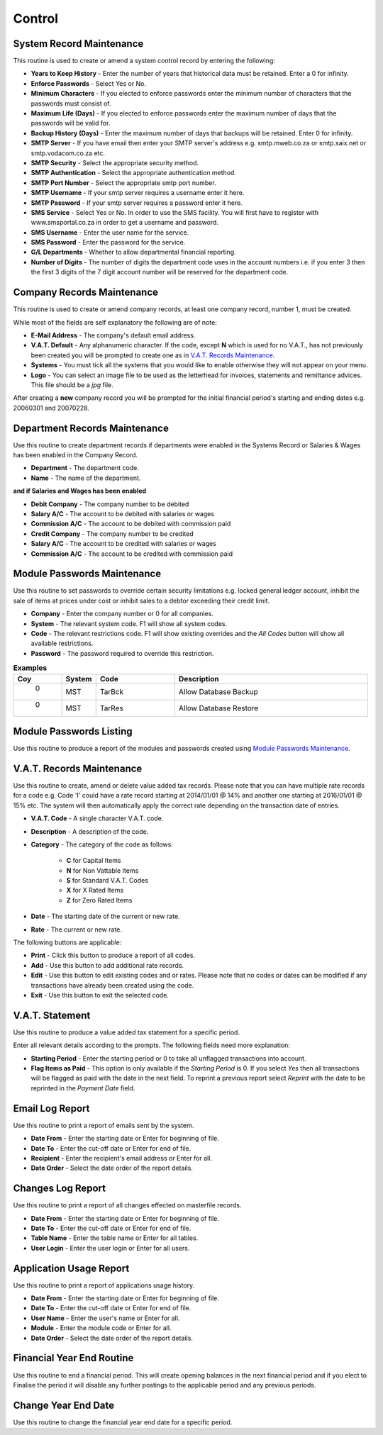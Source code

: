 Control
-------
System Record Maintenance
.........................
This routine is used to create or amend a system control record by entering the following:

+ **Years to Keep History** - Enter the number of years that historical data must be retained. Enter a 0 for infinity.
+ **Enforce Passwords** - Select Yes or No.
+ **Minimum Characters** - If you elected to enforce passwords enter the minimum number of characters that the passwords must consist of.
+ **Maximum Life (Days)** - If you elected to enforce passwords enter the maximum number of days that the passwords will be valid for.
+ **Backup History (Days)** - Enter the maximum number of days that backups will be retained. Enter 0 for infinity.
+ **SMTP Server** - If you have email then enter your SMTP server's address e.g. smtp.mweb.co.za or smtp.saix.net or smtp.vodacom.co.za etc.
+ **SMTP Security** - Select the appropriate security method.
+ **SMTP Authentication** - Select the appropriate authentication method.
+ **SMTP Port Number** - Select the appropriate smtp port number.
+ **SMTP Username** - If your smtp server requires a username enter it here.
+ **SMTP Password** - If your smtp server requires a password enter it here.
+ **SMS Service** - Select Yes or No. In order to use the SMS facility. You will first have to register with www.smsportal.co.za in order to get a username and password.
+ **SMS Username** - Enter the user name for the service.
+ **SMS Password** - Enter the password for the service.
+ **G/L Departments** - Whether to allow departmental financial reporting.
+ **Number of Digits** - The number of digits the department code uses in the account numbers i.e. if you enter 3 then the first 3 digits of the 7 digit account number will be reserved for the department code.

Company Records Maintenance
...........................
This routine is used to create or amend company records, at least one company record, number 1, must be created.

While most of the fields are self explanatory the following are of note:

+ **E-Mail Address** - The company's default email address.
+ **V.A.T. Default** - Any alphanumeric character. If the code, except **N** which is used for no V.A.T., has not previously been created you will be prompted to create one as in `V.A.T. Records Maintenance`_.
+ **Systems** - You must tick all the systems that you would like to enable otherwise they will not appear on your menu.
+ **Logo** - You can select an image file to be used as the letterhead for invoices, statements and remittance advices. This file should be a `jpg` file.

After creating a **new** company record you will be prompted for the initial financial period's starting and ending dates e.g. 20060301 and 20070228.

Department Records Maintenance
..............................
Use this routine to create department records if departments were enabled in the Systems Record or Salaries & Wages has been enabled in the Company Record.

+ **Department** - The department code.
+ **Name** - The name of the department.

**and if Salaries and Wages has been enabled**

+ **Debit Company** - The company number to be debited
+ **Salary A/C** - The account to be debited with salaries or wages
+ **Commission A/C** - The account to be debited with commission paid
+ **Credit Company** - The company number to be credited
+ **Salary A/C** - The account to be credited with salaries or wages
+ **Commission A/C** - The account to be credited with commission paid

Module Passwords Maintenance
............................
Use this routine to set passwords to override certain security limitations e.g. locked general ledger account, inhibit the sale of items at prices under cost or inhibit sales to a debtor exceeding their credit limit.

+ **Company** - Enter the company number or 0 for all companies.
+ **System** - The relevant system code. F1 will show all system codes.
+ **Code** - The relevant restrictions code. F1 will show existing overrides and the `All Codes` button will show all available restrictions.
+ **Password** - The password required to override this restriction.

.. csv-table:: **Examples**
  :header: "Coy", "System", "Code", "Description"
  :widths: 5, 8, 20, 50

  "  0", "MST", "TarBck", "Allow Database Backup"
  "  0", "MST", "TarRes", "Allow Database Restore"

Module Passwords Listing
........................
Use this routine to produce a report of the modules and passwords created using `Module Passwords Maintenance`_.

V.A.T. Records Maintenance
..........................
Use this routine to create, amend or delete value added tax records. Please note that you can have multiple rate records for a code e.g. Code 'I' could have a rate record starting at 2014/01/01 @ 14% and another one starting at 2016/01/01 @ 15% etc. The system will then automatically apply the correct rate depending on the transaction date of entries.

+ **V.A.T. Code** - A single character V.A.T. code.
+ **Description** - A description of the code.
+ **Category** - The category of the code as follows:

    + **C** for Capital Items
    + **N** for Non Vattable Items
    + **S** for Standard V.A.T. Codes
    + **X** for X Rated Items
    + **Z** for Zero Rated Items

+ **Date** - The starting date of the current or new rate.
+ **Rate** - The current or new rate.

The following buttons are applicable:

+ **Print** - Click this button to produce a report of all codes.
+ **Add** - Use this button to add additional rate records.
+ **Edit** - Use this button to edit existing codes and or rates. Please note that no codes or dates can be modified if any transactions have already been created using the code.
+ **Exit** - Use this button to exit the selected code.

V.A.T. Statement
................
Use this routine to produce a value added tax statement for a specific period.

Enter all relevant details according to the prompts. The following fields need more explanation:

+ **Starting Period** - Enter the starting period or 0 to take all unflagged transactions into account.
+ **Flag Items as Paid** - This option is only available if the `Starting Period` is 0. If you select `Yes` then all transactions will be flagged as paid with the date in the next field. To reprint a previous report select `Reprint` with the date to be reprinted in the `Payment Date` field.

Email Log Report
................
Use this routine to print a report of emails sent by the system.

+ **Date From** - Enter the starting date or Enter for beginning of file.
+ **Date To** - Enter the cut-off date or Enter for end of file.
+ **Recipient** - Enter the recipient's email address or Enter for all.
+ **Date Order** - Select the date order of the report details.

Changes Log Report
..................
Use this routine to print a report of all changes effected on masterfile records.

+ **Date From** - Enter the starting date or Enter for beginning of file.
+ **Date To** - Enter the cut-off date or Enter for end of file.
+ **Table Name** - Enter the table name or Enter for all tables.
+ **User Login** - Enter the user login or Enter for all users.

Application Usage Report
........................
Use this routine to print a report of applications usage history.

+ **Date From** - Enter the starting date or Enter for beginning of file.
+ **Date To** - Enter the cut-off date or Enter for end of file.
+ **User Name** - Enter the user's name or Enter for all.
+ **Module** - Enter the module code or Enter for all.
+ **Date Order** - Select the date order of the report details.

Financial Year End Routine
..........................
Use this routine to end a financial period. This will create opening balances in the next financial period and if you elect to Finalise the period it will disable any further postings to the applicable period and any previous periods.

Change Year End Date
....................
Use this routine to change the financial year end date for a specific period.
